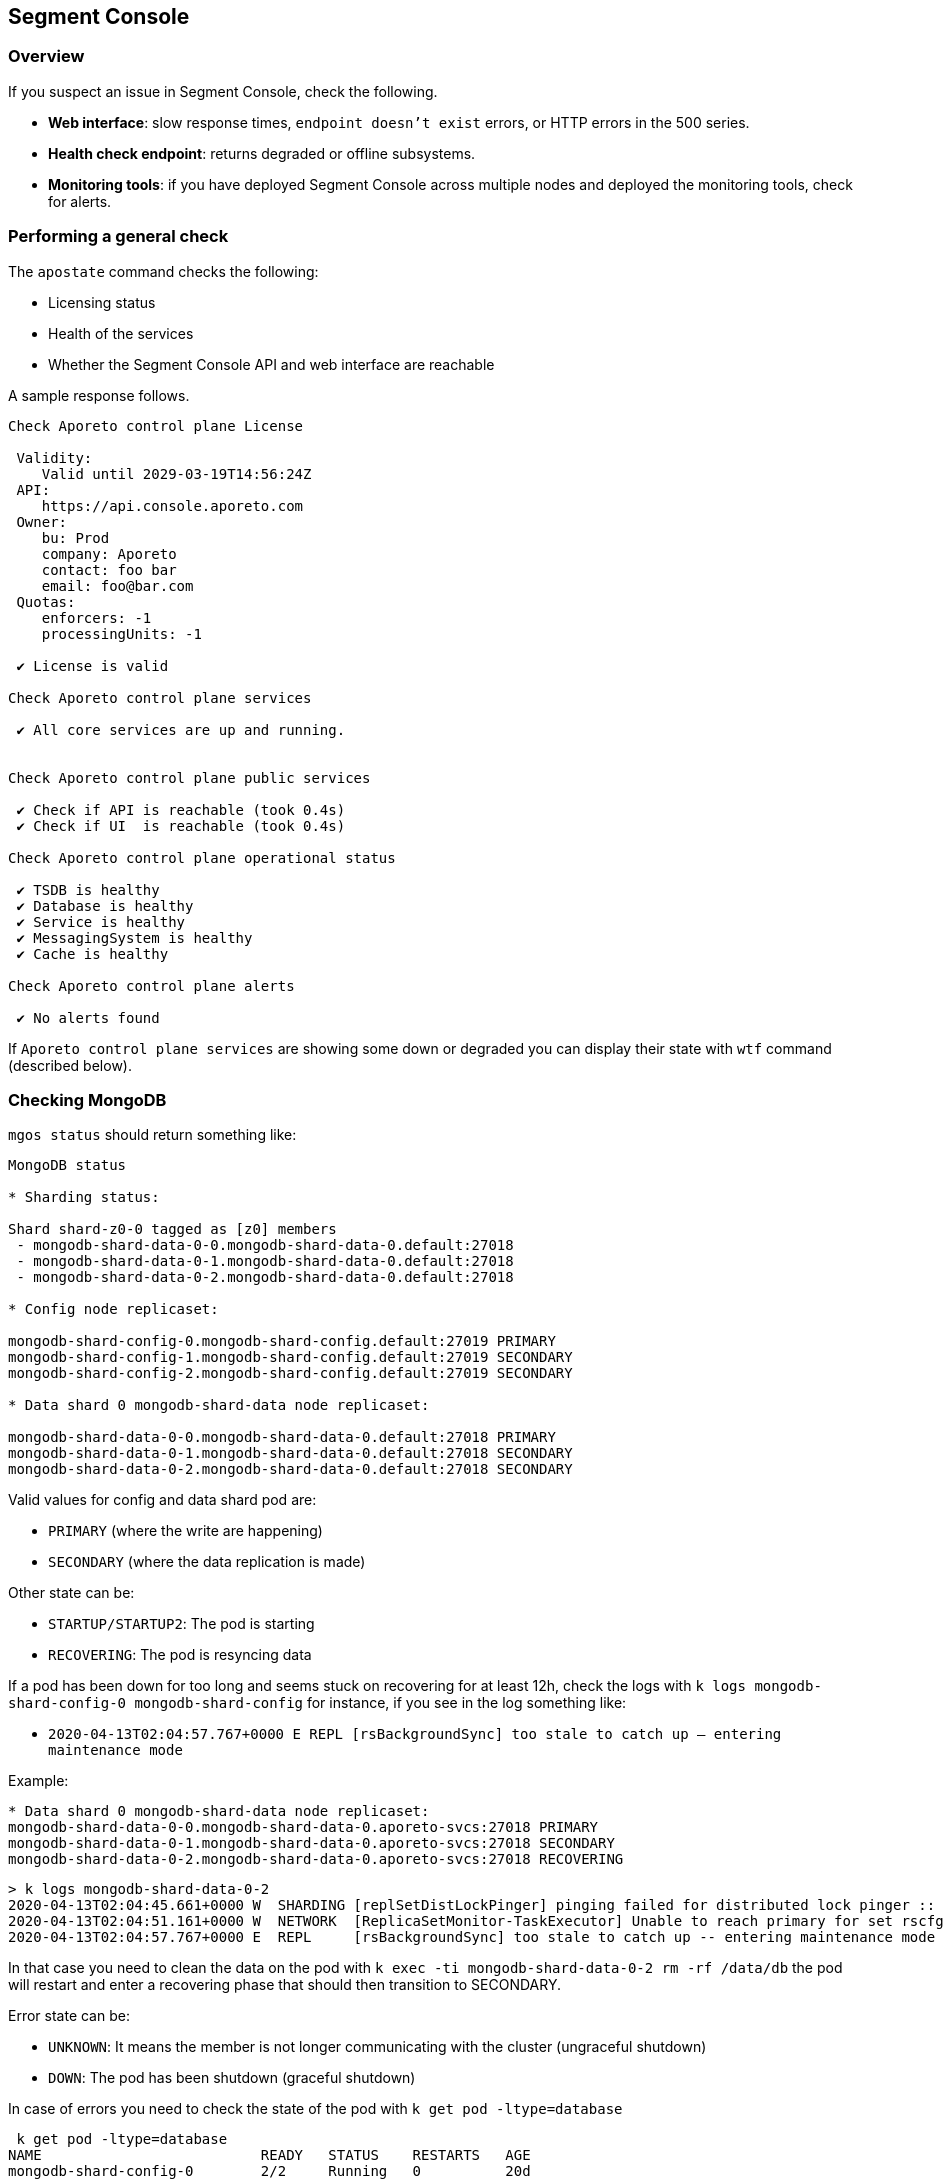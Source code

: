// WE PULL THIS CONTENT FROM https://github.com/aporeto-inc/junon
// DO NOT EDIT THIS FILE.
// YOU MUST SUBMIT A PR AGAINST THE UPSTREAM REPO.
// THE UPSTREAM REPO IS CURRENTLY PRIVATE.

== Segment Console

=== Overview

If you suspect an issue in Segment Console, check the following.

* *Web interface*: slow response times, `endpoint doesn't exist` errors,
or HTTP errors in the 500 series.
* *Health check endpoint*: returns degraded or offline subsystems.
* *Monitoring tools*: if you have deployed Segment Console across
multiple nodes and deployed the monitoring tools, check for alerts.

=== Performing a general check

The `apostate` command checks the following:

* Licensing status
* Health of the services
* Whether the Segment Console API and web interface are reachable

A sample response follows.

[source,console]
----
Check Aporeto control plane License

 Validity:
    Valid until 2029-03-19T14:56:24Z
 API:
    https://api.console.aporeto.com
 Owner:
    bu: Prod
    company: Aporeto
    contact: foo bar
    email: foo@bar.com
 Quotas:
    enforcers: -1
    processingUnits: -1

 ✔ License is valid

Check Aporeto control plane services

 ✔ All core services are up and running.


Check Aporeto control plane public services

 ✔ Check if API is reachable (took 0.4s)
 ✔ Check if UI  is reachable (took 0.4s)

Check Aporeto control plane operational status

 ✔ TSDB is healthy
 ✔ Database is healthy
 ✔ Service is healthy
 ✔ MessagingSystem is healthy
 ✔ Cache is healthy

Check Aporeto control plane alerts

 ✔ No alerts found
----

If `Aporeto control plane services` are showing some down or degraded
you can display their state with `wtf` command (described below).

=== Checking MongoDB

`mgos status` should return something like:

[source,console]
----
MongoDB status

* Sharding status:

Shard shard-z0-0 tagged as [z0] members
 - mongodb-shard-data-0-0.mongodb-shard-data-0.default:27018
 - mongodb-shard-data-0-1.mongodb-shard-data-0.default:27018
 - mongodb-shard-data-0-2.mongodb-shard-data-0.default:27018

* Config node replicaset:

mongodb-shard-config-0.mongodb-shard-config.default:27019 PRIMARY
mongodb-shard-config-1.mongodb-shard-config.default:27019 SECONDARY
mongodb-shard-config-2.mongodb-shard-config.default:27019 SECONDARY

* Data shard 0 mongodb-shard-data node replicaset:

mongodb-shard-data-0-0.mongodb-shard-data-0.default:27018 PRIMARY
mongodb-shard-data-0-1.mongodb-shard-data-0.default:27018 SECONDARY
mongodb-shard-data-0-2.mongodb-shard-data-0.default:27018 SECONDARY
----

Valid values for config and data shard pod are:

* `PRIMARY` (where the write are happening)
* `SECONDARY` (where the data replication is made)

Other state can be:

* `STARTUP/STARTUP2`: The pod is starting
* `RECOVERING`: The pod is resyncing data

If a pod has been down for too long and seems stuck on recovering for at
least 12h, check the logs with
`k logs mongodb-shard-config-0 mongodb-shard-config` for instance, if
you see in the log something like:

* `2020-04-13T02:04:57.767+0000 E  REPL     [rsBackgroundSync] too stale to catch up -- entering maintenance mode`

Example:

[source,console]
----
* Data shard 0 mongodb-shard-data node replicaset:
mongodb-shard-data-0-0.mongodb-shard-data-0.aporeto-svcs:27018 PRIMARY
mongodb-shard-data-0-1.mongodb-shard-data-0.aporeto-svcs:27018 SECONDARY
mongodb-shard-data-0-2.mongodb-shard-data-0.aporeto-svcs:27018 RECOVERING
----

[source,console]
----
> k logs mongodb-shard-data-0-2
2020-04-13T02:04:45.661+0000 W  SHARDING [replSetDistLockPinger] pinging failed for distributed lock pinger :: caused by :: FailedToSatisfyReadPreference: Could not find host matching read preference { mode: "primary" } for set rscfg0
2020-04-13T02:04:51.161+0000 W  NETWORK  [ReplicaSetMonitor-TaskExecutor] Unable to reach primary for set rscfg0
2020-04-13T02:04:57.767+0000 E  REPL     [rsBackgroundSync] too stale to catch up -- entering maintenance mode
----

In that case you need to clean the data on the pod with
`k exec -ti mongodb-shard-data-0-2 rm -rf /data/db` the pod will restart
and enter a recovering phase that should then transition to SECONDARY.

Error state can be:

* `UNKNOWN`: It means the member is not longer communicating with the
cluster (ungraceful shutdown)
* `DOWN`: The pod has been shutdown (graceful shutdown)

In case of errors you need to check the state of the pod with
`k get pod -ltype=database`

[source,console]
----
 k get pod -ltype=database
NAME                          READY   STATUS    RESTARTS   AGE
mongodb-shard-config-0        2/2     Running   0          20d
mongodb-shard-config-1        2/2     Running   0          20d
mongodb-shard-config-2        2/2     Running   0          20d
mongodb-shard-data-0-0        2/2     Running   0          20d
mongodb-shard-data-0-1        2/2     Running   0          20d
mongodb-shard-data-0-2        2/2     Running   0          20d
mongodb-shard-router-0        2/2     Running   0          20d
mongodb-shard-router-1        2/2     Running   0          20d
mongodb-shard-router-2        2/2     Running   0          20d
----

If any of the pod have `READY` state not equal to `2/2` and the status
is not running, you can check the logs with
`k logs mongodb-shard-config-0 mongodb-shard-config -p` or get the state
of the pod with `k describe pod mongodb-shard-config-0`. This should
give you some hints about what is going on.

If you do have an unhealthy node, you can try to fix it first with
`mgos fix <type> <number>` where:

* `type` is `c` for config node, `d` for data shard
* `<number>` is the number after the node name

Example:

If `mongodb-shard-config-1.mongodb-shard-config.default:27019` is marked
as unhealthy you can try `mgos fix c 1` and issue `mgos status` again.

If it doesn’t fix it you will need to check the logs of the pod. All of
Mongodb pod are logging the same way and display message when ready:

[source,console]
----
MongoDB shell version v4.2.2
git version: a0bbbff6ada159e19298d37946ac8dc4b497eadf
-------------------------------------------------------------------------------
HOSTNAME: mongodb-shard-config-0 as mongod --configsvr
PORT: 27019

-------------------------------------------------------------------------------


[DATA_OWNERSHIP] Update ownership of data took 0s.
[STARTING] mongod --configsvr started as PID 20
[WAIT_FOR_RS] Replica set not ready. Retrying in 1 sec
[WAIT_FOR_RS] Replica set not ready. Retrying in 1 sec
[WAIT_FOR_RS] Replica set not ready. Retrying in 1 sec
[WAIT_FOR_RS] Replica set is ready.
[INIT_ROLE] Create dbLister role.
[INIT_ROLE] dbLister role already exists.
[INIT_ROLE] Create dbMonitor role.
[INIT_ROLE] dbMonitor role already exists.
[CREATE_ACCOUNT] Create user account CN=monitoring,OU=monitoring,O=monitoring.
[CREATE_ACCOUNT] Update user account CN=monitoring,OU=monitoring,O=monitoring.
[CREATE_ACCOUNT] Created CN=monitoring,OU=monitoring,O=monitoring.
[READY] Mongodb startup sequence completed. Ready to serve.
----

If the pod is stuck and retry in loop to perform for instance:

[source,console]
----
[ADD_RS_MEMBER] Adding member mongodb-shard-data-0-2.mongodb-shard-data-0.default:27018 into the replica set via shard-z0-0/mongodb-shard-data-0-0.mongodb-shard-data-0.default:27018.
----

You may have a network issue when the node is trying to add itself as
member to the cluster via its peer.

=== Checking for service failures

The command `wtf` will look for every services that restarted and print
the reason of the restart as well as the last logs. Example:

[source,console]
----
⚠️  loki-0 restarted

 > Restart reason

Container Name: loki
LastState: map[terminated:map[containerID:docker://36d6d33a405073836d493f122c528d95f1ac9938dc05cc0b7ffb633029ed21b0 exitCode:1 finishedAt:2020-04-18T14:39:10Z reason:Error startedAt:2020-04-18T14:39:10Z]]
-----
Container Name: mtlsproxy
LastState: map[]
-----

 > Logs

level=info ts=2020-04-18T14:39:10.185496624Z caller=loki.go:149 msg=initialising module=server
level=info ts=2020-04-18T14:39:10.185777386Z caller=server.go:121 http=[::]:3100 grpc=[::]:9095 msg="server listening on addresses"
level=info ts=2020-04-18T14:39:10.185935996Z caller=loki.go:149 msg=initialising module=overrides
level=info ts=2020-04-18T14:39:10.185961519Z caller=override.go:53 msg="per-tenant overrides disabled"
level=info ts=2020-04-18T14:39:10.185981357Z caller=loki.go:149 msg=initialising module=table-manager
level=error ts=2020-04-18T14:39:10.186129553Z caller=main.go:66 msg="error initialising loki" err="error initialising module: table-manager: retention period should now be a multiple of periodic table duration"
----

=== Checking resource usage

Either using the monitoring or by issuing:

`k top pod` to get the current CPU / memory usage for services:

[source,console]
----
NAME                                          CPU(cores)   MEMORY(bytes)
aki-6cd59f69c8-dk6rr                          1m           19Mi
alertmanager-aporeto-0                        1m           15Mi
barret-59f776d4c4-58xxc                       1m           20Mi
<truncated>
----

`k top node` to get the current CPU / memory usage for nodes:

[source,console]
----
 k top node
NAME                                            CPU(cores)   CPU%   MEMORY(bytes)   MEMORY%
gke-sandbox-databases-41aa6d33-19ww             116m         1%     1230Mi          4%
gke-sandbox-databases-41aa6d33-35x2             147m         1%     7056Mi          26%
<truncated>
----

`sp` to display the service repartition across node:

[source,console]
----
gke-sandbox-databases-41aa6d33-19ww:
  NAME                          READY   STATUS    RESTARTS   AGE
  nats-1                        2/2     Running   0          20d
  promtail-2bwh7                1/1     Running   0          28d

gke-sandbox-databases-41aa6d33-35x2:
  NAME                         READY   STATUS    RESTARTS   AGE
  promtail-fmk96               1/1     Running   0          20d
  redis-0                      2/2     Running   0          20d
<truncated>
----
